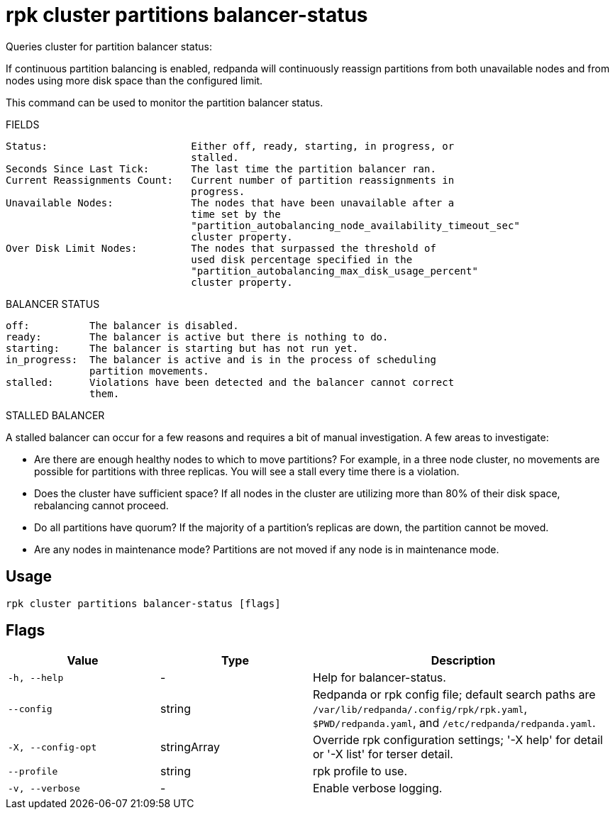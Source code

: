 = rpk cluster partitions balancer-status
:description: rpk cluster partitions balancer-status

Queries cluster for partition balancer status:

If continuous partition balancing is enabled, redpanda will continuously
reassign partitions from both unavailable nodes and from nodes using more disk
space than the configured limit.

This command can be used to monitor the partition balancer status.

FIELDS

    Status:                        Either off, ready, starting, in progress, or
                                   stalled.
    Seconds Since Last Tick:       The last time the partition balancer ran.
    Current Reassignments Count:   Current number of partition reassignments in
                                   progress.
    Unavailable Nodes:             The nodes that have been unavailable after a
                                   time set by the
                                   "partition_autobalancing_node_availability_timeout_sec"
                                   cluster property.
    Over Disk Limit Nodes:         The nodes that surpassed the threshold of
                                   used disk percentage specified in the
                                   "partition_autobalancing_max_disk_usage_percent"
                                   cluster property.

BALANCER STATUS

    off:          The balancer is disabled.
    ready:        The balancer is active but there is nothing to do.
    starting:     The balancer is starting but has not run yet.
    in_progress:  The balancer is active and is in the process of scheduling
                  partition movements.
    stalled:      Violations have been detected and the balancer cannot correct
                  them.

STALLED BALANCER

A stalled balancer can occur for a few reasons and requires a bit of manual
investigation. A few areas to investigate:

* Are there are enough healthy nodes to which to move partitions? For example,
  in a three node cluster, no movements are possible for partitions with three
  replicas. You will see a stall every time there is a violation.

* Does the cluster have sufficient space? If all nodes in the cluster are
  utilizing more than 80% of their disk space, rebalancing cannot proceed.

* Do all partitions have quorum? If the majority of a partition's replicas are
  down, the partition cannot be moved.

* Are any nodes in maintenance mode? Partitions are not moved if any node is in
  maintenance mode.

== Usage

[,bash]
----
rpk cluster partitions balancer-status [flags]
----

== Flags

[cols="1m,1a,2a"]
|===
|*Value* |*Type* |*Description*

|-h, --help |- |Help for balancer-status.

|--config |string |Redpanda or rpk config file; default search paths are `/var/lib/redpanda/.config/rpk/rpk.yaml`, `$PWD/redpanda.yaml`, and `/etc/redpanda/redpanda.yaml`.

|-X, --config-opt |stringArray |Override rpk configuration settings; '-X help' for detail or '-X list' for terser detail.

|--profile |string |rpk profile to use.

|-v, --verbose |- |Enable verbose logging.
|===
